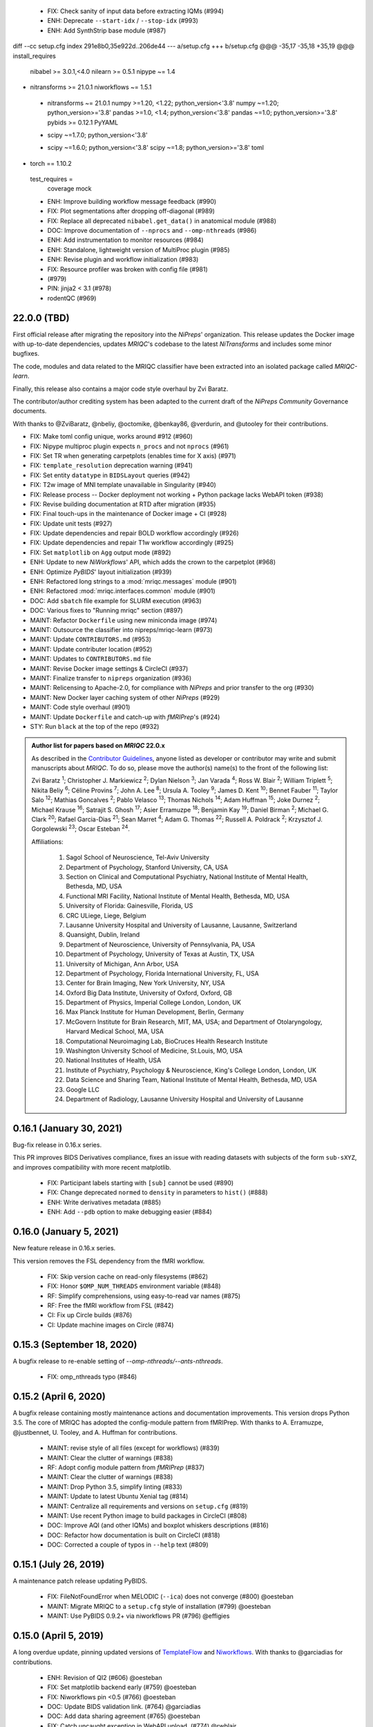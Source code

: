   * FIX: Check sanity of input data before extracting IQMs (#994)
  * ENH: Deprecate ``--start-idx`` / ``--stop-idx`` (#993)
  * ENH: Add SynthStrip base module (#987)
diff --cc setup.cfg
index 291e8b0,35e922d..206de44
--- a/setup.cfg
+++ b/setup.cfg
@@@ -35,17 -35,18 +35,19 @@@ install_requires 
      nibabel >= 3.0.1,<4.0
      nilearn >= 0.5.1
      nipype ~= 1.4
+     nitransforms >= 21.0.1
      niworkflows ~= 1.5.1
 +    nitransforms ~= 21.0.1
      numpy >=1.20, <1.22; python_version<'3.8'
      numpy ~=1.20; python_version>='3.8'
      pandas >=1.0, <1.4; python_version<'3.8'
      pandas ~=1.0; python_version>='3.8'
      pybids >= 0.12.1
      PyYAML
 -    scipy ~=1.7.0; python_version<'3.8'
 +    scipy ~=1.6.0; python_version<'3.8'
      scipy ~=1.8; python_version>='3.8'
      toml
+     torch == 1.10.2
  test_requires =
      coverage
      mock
  * ENH: Improve building workflow message feedback (#990)
  * FIX: Plot segmentations after dropping off-diagonal (#989)
  * FIX: Replace all deprecated ``nibabel.get_data()`` in anatomical module (#988)
  * DOC: Improve documentation of ``--nprocs`` and ``--omp-nthreads`` (#986)
  * ENH: Add instrumentation to monitor resources (#984)
  * ENH: Standalone, lightweight version of MultiProc plugin (#985)
  * ENH: Revise plugin and workflow initialization (#983)
  * FIX: Resource profiler was broken with config file (#981)
  *  (#979)
  * PIN: jinja2 < 3.1 (#978)
  * rodentQC (#969)
22.0.0 (TBD)
============
First official release after migrating the repository into the *NiPreps*' organization.
This release updates the Docker image with up-to-date dependencies, updates
*MRIQC*'s codebase to the latest *NiTransforms* and includes some minor bugfixes.

The code, modules and data related to the MRIQC classifier have been extracted into an
isolated package called *MRIQC-learn*.

Finally, this release also contains a major code style overhaul by Zvi Baratz.

The contributor/author crediting system has been adapted to the current draft of the
*NiPreps Community* Governance documents.

With thanks to @ZviBaratz, @nbeliy, @octomike, @benkay86, @verdurin, and @utooley
for their contributions.

* FIX: Make toml config unique, works around #912 (#960)
* FIX: Nipype multiproc plugin expects ``n_procs`` and not ``nprocs`` (#961)
* FIX: Set TR when generating carpetplots (enables time for X axis) (#971)
* FIX: ``template_resolution`` deprecation warning (#941)
* FIX: Set entity ``datatype`` in ``BIDSLayout`` queries (#942)
* FIX: T2w image of MNI template unavailable in Singularity (#940)
* FIX: Release process -- Docker deployment not working + Python package lacks WebAPI token (#938)
* FIX: Revise building documentation at RTD after migration (#935)
* FIX: Final touch-ups in the maintenance of Docker image + CI (#928)
* FIX: Update unit tests (#927)
* FIX: Update dependencies and repair BOLD workflow accordingly (#926)
* FIX: Update dependencies and repair T1w workflow accordingly (#925)
* FIX: Set ``matplotlib`` on ``Agg`` output mode (#892)
* ENH: Update to new *NiWorkflows*' API, which adds the crown to the carpetplot (#968)
* ENH: Optimize *PyBIDS*' layout initialization (#939)
* ENH: Refactored long strings to a :mod:`mriqc.messages` module (#901)
* ENH: Refactored :mod:`mriqc.interfaces.common` module (#901)
* DOC: Add ``sbatch`` file example for SLURM execution (#963)
* DOC: Various fixes to "Running mriqc" section (#897)
* MAINT: Refactor ``Dockerfile`` using new miniconda image (#974)
* MAINT: Outsource the classifier into nipreps/mriqc-learn (#973)
* MAINT: Update ``CONTRIBUTORS.md`` (#953)
* MAINT: Update contributer location (#952)
* MAINT: Updates to ``CONTRIBUTORS.md`` file
* MAINT: Revise Docker image settings & CircleCI (#937)
* MAINT: Finalize transfer to ``nipreps`` organization (#936)
* MAINT: Relicensing to Apache-2.0, for compliance with *NiPreps* and prior transfer to the org (#930)
* MAINT: New Docker layer caching system of other *NiPreps* (#929)
* MAINT: Code style overhaul (#901)
* MAINT: Update ``Dockerfile`` and catch-up with *fMRIPrep*'s (#924)
* STY: Run ``black`` at the top of the repo (#932)

.. admonition:: Author list for papers based on *MRIQC* 22.0.x

    As described in the `Contributor Guidelines
    <https://www.nipreps.org/community/CONTRIBUTING/#recognizing-contributions>`__,
    anyone listed as developer or contributor may write and submit manuscripts
    about *MRIQC*.
    To do so, please move the author(s) name(s) to the front of the following list:

    Zvi Baratz \ :sup:`1`\ ; Christopher J. Markiewicz \ :sup:`2`\ ; Dylan Nielson \ :sup:`3`\ ; Jan Varada \ :sup:`4`\ ; Ross W. Blair \ :sup:`2`\ ; William Triplett \ :sup:`5`\ ; Nikita Beliy \ :sup:`6`\ ; Céline Provins \ :sup:`7`\ ; John A. Lee \ :sup:`8`\ ; Ursula A. Tooley \ :sup:`9`\ ; James D. Kent \ :sup:`10`\ ; Bennet Fauber \ :sup:`11`\ ; Taylor Salo \ :sup:`12`\ ; Mathias Goncalves \ :sup:`2`\ ; Pablo Velasco \ :sup:`13`\ ; Thomas Nichols \ :sup:`14`\ ; Adam Huffman \ :sup:`15`\ ; Joke Durnez \ :sup:`2`\ ; Michael Krause \ :sup:`16`\ ; Satrajit S. Ghosh \ :sup:`17`\ ; Asier Erramuzpe \ :sup:`18`\ ; Benjamin Kay \ :sup:`19`\ ; Daniel Birman \ :sup:`2`\ ; Michael G. Clark \ :sup:`20`\ ; Rafael Garcia-Dias \ :sup:`21`\ ; Sean Marret \ :sup:`4`\ ; Adam G. Thomas \ :sup:`22`\ ; Russell A. Poldrack \ :sup:`2`\ ; Krzysztof J. Gorgolewski \ :sup:`23`\ ; Oscar Esteban \ :sup:`24`\ .

    Affiliations:

      1. Sagol School of Neuroscience, Tel-Aviv University
      2. Department of Psychology, Stanford University, CA, USA
      3. Section on Clinical and Computational Psychiatry, National Institute of Mental Health, Bethesda, MD, USA
      4. Functional MRI Facility, National Institute of Mental Health, Bethesda, MD, USA
      5. University of Florida: Gainesville, Florida, US
      6. CRC ULiege, Liege, Belgium
      7. Lausanne University Hospital and University of Lausanne, Lausanne, Switzerland
      8. Quansight, Dublin, Ireland
      9. Department of Neuroscience, University of Pennsylvania, PA, USA
      10. Department of Psychology, University of Texas at Austin, TX, USA
      11. University of Michigan, Ann Arbor, USA
      12. Department of Psychology, Florida International University, FL, USA
      13. Center for Brain Imaging, New York University, NY, USA
      14. Oxford Big Data Institute, University of Oxford, Oxford, GB
      15. Department of Physics, Imperial College London, London, UK
      16. Max Planck Institute for Human Development, Berlin, Germany
      17. McGovern Institute for Brain Research, MIT, MA, USA; and Department of Otolaryngology, Harvard Medical School, MA, USA
      18. Computational Neuroimaging Lab, BioCruces Health Research Institute
      19. Washington University School of Medicine, St.Louis, MO, USA
      20. National Institutes of Health, USA
      21. Institute of Psychiatry, Psychology & Neuroscience, King's College London, London, UK
      22. Data Science and Sharing Team, National Institute of Mental Health, Bethesda, MD, USA
      23. Google LLC
      24. Department of Radiology, Lausanne University Hospital and University of Lausanne

0.16.1 (January 30, 2021)
=========================
Bug-fix release in 0.16.x series.

This PR improves BIDS Derivatives compliance, fixes an issue with reading datasets with
subjects of the form ``sub-sXYZ``, and improves compatibility with more recent matplotlib.

  * FIX: Participant labels starting with ``[sub]`` cannot be used (#890)
  * FIX: Change deprecated ``normed`` to ``density`` in parameters to ``hist()`` (#888)
  * ENH: Write derivatives metadata (#885)
  * ENH: Add ``--pdb`` option to make debugging easier (#884)

0.16.0 (January 5, 2021)
========================
New feature release in 0.16.x series.

This version removes the FSL dependency from the fMRI workflow.

  * FIX: Skip version cache on read-only filesystems (#862)
  * FIX: Honor ``$OMP_NUM_THREADS`` environment variable (#848)
  * RF: Simplify comprehensions, using easy-to-read var names (#875)
  * RF: Free the fMRI workflow from FSL (#842)
  * CI: Fix up Circle builds (#876)
  * CI: Update machine images on Circle (#874)

0.15.3 (September 18, 2020)
===========================
A bugfix release to re-enable setting of `--omp-nthreads/--ants-nthreads`.

  * FIX: omp_nthreads typo (#846)

0.15.2 (April 6, 2020)
======================
A bugfix release containing mostly maintenance actions and documentation
improvements. This version drops Python 3.5.
The core of MRIQC has adopted the config-module pattern from fMRIPrep.
With thanks to A. Erramuzpe, @justbennet, U. Tooley, and A. Huffman
for contributions.

  * MAINT: revise style of all files (except for workflows) (#839)
  * MAINT: Clear the clutter of warnings (#838)
  * RF: Adopt config module pattern from *fMRIPrep* (#837)
  * MAINT: Clear the clutter of warnings (#838)
  * MAINT: Drop Python 3.5, simplify linting (#833)
  * MAINT: Update to latest Ubuntu Xenial tag (#814)
  * MAINT: Centralize all requirements and versions on ``setup.cfg`` (#819)
  * MAINT: Use recent Python image to build packages in CircleCI (#808)
  * DOC: Improve AQI (and other IQMs) and boxplot whiskers descriptions (#816)
  * DOC: Refactor how documentation is built on CircleCI (#818)
  * DOC: Corrected a couple of typos in ``--help`` text (#809)

0.15.1 (July 26, 2019)
======================
A maintenance patch release updating PyBIDS.

  * FIX: FileNotFoundError when MELODIC (``--ica``) does not converge (#800) @oesteban
  * MAINT: Migrate MRIQC to a ``setup.cfg`` style of installation (#799) @oesteban
  * MAINT: Use PyBIDS 0.9.2+ via niworkflows PR (#796) @effigies

0.15.0 (April 5, 2019)
======================
A long overdue update, pinning updated versions of
`TemplateFlow <https://doi.org/10.5281/zenodo.2583289>`__ and
`Niworkflows <https://github.com/nipreps/niworkflows>`__.
With thanks to @garciadias for contributions.

  * ENH: Revision of QI2 (#606) @oesteban
  * FIX: Set matplotlib backend early (#759) @oesteban
  * FIX: Niworkflows pin <0.5 (#766) @oesteban
  * DOC: Update BIDS validation link. (#764) @garciadias
  * DOC: Add data sharing agreement (#765) @oesteban
  * FIX: Catch uncaught exception in WebAPI upload. (#774) @rwblair
  * FIX/DOC: Append new line after dashes in ``mriqc_run`` help text (#777) @rwblair
  * ENH: Use TemplateFlow and niworkflows-0.8.x (#782) @oesteban
  * FIX: Correctly set WebAPI rating endpoint in BOLD reports. (#785) @oesteban
  * FIX: Correctly process values of rating widget (#787) @oesteban

0.14.2 (August 20, 2018)
========================

  * [FIX] Preempt pandas resolving Path objects (#746) @oesteban
  * [FIX] Codacy issues (#745) @oesteban

0.14.1 (August 20, 2018)
========================

  * [FIX] Calculate relative path with sessions (#742) @oesteban
  * [ENH] Add a toggle button to rating widget (#743) @oesteban

0.14.0 (August 17, 2018)
========================

  * [ENH] New feedback widget (#740) @oesteban

0.13.1 (August 16, 2018)
========================

  * [ENH,FIX] Updates to individual reports, fix table after rating (#739) @oesteban

0.13.0 (August 15, 2018)
========================

  * [MAINT] Overdue refactor (#736) @oesteban
    * [FIX] Reorganize outputs (closes #396)
    * [ENH] Memory usage - lessons learned with FMRIPREP (#703)
    * [FIX] Cannot allocate memory (v 0.9.4) (closes #536)
    * [FIX] Drop inoperative ``--report-dir`` flag (#550)
    * [FIX] Drop misleading WARNING of the group-level execution (#714)
    * [FIX] Expand usernames on input paths (#721)
    * [MAINT] More robust naming of derivatives (related to #661)
  * [FIX] Do not fail with spurious 4th dimension on T1w (#738) @oesteban
  * [ENH] Move on to .tsv files (#737) @oesteban

0.12.1 (August 13, 2018)
========================

  * [FIX] BIDSLayout queries (#735)


0.12.0 (August 09, 2018)
========================

  * [FIX] Reduce tSNR memory requirements (#712)
  * [DOC] Fix typos in IQM documentation (#725)
  * [PIN] Update MRIQC WebAPI version (#734)
  * [BUG] Fix missing library in singularity images (#733)
  * [PIN] nipype 1.1.0, niworkflows (#726)

0.11.0 (June 05, 2018)
======================

  * RF: Resume external nipype dependency (#715)

0.10.6 (May 29, 2018)
=====================

  * [HOTFIX] Bug #659

0.10.5 (May 28, 2018)
=====================

  * [ENH] Report feedback (#659)

0.10.4 (March 22, 2018)
=======================

  * [ENH] Various improvements to reports (#708)
  * [MAINT] Style revision (#704)
  * [PIN] pybids 0.5 (#700)
  * [ENH] Increase FAST memory limits (#702)

0.10.3 (February 26, 2018)
==========================

  * [ENH] Enable T2w metrics uploads (#696)
  * [PIN] Updating niworkflows (#698)
  * [DOC] Option -o is outdated for classifier (#697)

0.10.2 (February 15, 2018)
==========================

  * [ENH] Add warning about mounting relative paths (#690)
  * [FIX] Sanitize inputs (#687)
  * [DOC] Fix documentation to use --version instead of -v (#688)

0.10.1
======

  * [FIX] Fixed a bug in reading outputs of 3dFWHMx (#678)

0.9.10
======

  * [FIX] Updated AFNI to 17.3.03. Resolves errors regarding opening display by 3dSkullStrip (#669)

0.9.9
=====

  * [ENH] Update nipype to fix $DISPLAY problem of AFNI's 3dSkullStrip

0.9.8
=====

With thanks to Jan Varada (@jvarada) for the session/run filtering.

  * [ENH] Report recall in cross-validation (requested by reviewer) (#633)
  * [ENH] Hotfixes to 0.9.7 (#635)
  * [FIX] Implement filters for session, run and task of BIDS input (#612)

0.9.7
=====

  * [ENH] Clip outliers in FD and SPIKES group plots (#593)
  * [ENH] Second revision of the classifier (#555):
    * Set matplotlib plugin to `agg` in docker image
    * Migrate scalings to sklearn pipelining system
    * Add Satra's feature selection for RFC (with thanks to S. Ghosh for his suggestion)
    * Make model selection compatible with sklearn `Pipeline`
    * Multiclass classification
    * Add feature selection filter based on Sites prediction (requires pinning to development sklearn-0.19)
    * Add `RobustLeavePGroupsOut`, replace `RobustGridSearchCV` with the standard `GridSearchCV` of sklearn.
    * Choice between `RepeatedStratifiedKFold` and `RobustLeavePGroupsOut` in `mriqc_clf`
    * Write cross-validation results to an `.npz` file.
  * [ENH] First revision of the classifier (#553):
    * Add the possibility of changing the scorer function.
    * Unifize labels for raters in data tables (to `rater_1`)
    * Add the possibility of setting a custom decision threshold
    * Write the probabilities in the prediction file
    * Revised `mriqc_clf` processing flow
    * Revised labels file for ds030.
    * Add IQMs for ABIDE and DS030 calculated with MRIQC 0.9.6.
  * ANNOUNCEMENT: Dropped support for Python<=3.4
  * WARNING (#596):
    We have changed the default number of threads for ANTs. Using parallelism with ANTs
    causes numerical instability on the calculated measures. The most sensitive metrics to this
    problem are the kurtosis calculations on the intensities of regions and qi_2.

0.9.6
=====

  * [ENH] Finished setting up `MRIQC Web API <https://mriqc.nimh.nih.gov>`_
  * [ENH] Better error message when --participant_label is set (#542)
  * [FIX] Allow --load-classifier option to be empty in mriqc_clf (#544)
  * [FIX] Borked bias estimation derived from Conform (#541)
  * [ENH] Test against web API 0.3.2 (#540)
  * [ENH] Change the default Web API address (#539)
  * [ENH] MRIQCWebAPI: hash fields that may have PI (#538)
  * [ENH] Added token authorization to MRIQCWebAPI client (#535)
  * [FIX] Do not mask and antsAffineInitializer twice (#534)
  * [FIX] Datasets where air (hat) mask is empty (#533)
  * [ENH] Integration testing for MRIQCWebAPI (#520)
  * [ENH] Use AFNI to calculate gcor (#531)
  * [ENH] Refactor derivatives (#530)
  * [ENH] New bold-IQM: dummy_trs (non-stady state volumes) (#524)
  * [FIX] Order of BIDS components in IQMs CSV table (#525)
  * [ENH] Improved logging of mriqc_run (#526)

0.9.5
=====

  * [ENH] Refactored structural metrics calculation (#513)
  * [ENH] Calculate rotation mask (#515)
  * [ENH] Intensity harmonization in the anatomical workflow (#510)
  * [ENH] Set N4BiasFieldCorrection number of threads (#506)
  * [ENH] Convert FWHM in pixel units (#503)
  * [ENH] Add MRIQC client for feature crowdsourcing (#464)
  * [DOC] Fix functional feature labels in documentation (docs_only) (#507)
  * [FIX] New implementation for the rPVE feature (normalization, left-tail values) (#505)
  * [ENH] Parse BIDS selectors (run, task, etc.), improve CLI (#504)


0.9.4
=====

  * ANNOUNCEMENT: Dropped Python 2 support
  * [ENH] Use versioneer to handle versions (#500)
  * [ENH] Speed up spatial normalization (#495)
  * [ENH] Resampling of hat mask and TPMs with linear interp (#498)
  * [TST] Build documentation in CircleCI (#484)
  * [ENH] Use full-resolution T1w images from ABIDE (#486)
  * [TST] Parallelize tests (#493)
  * [TST] Binding /etc/localtime stopped working in docker 1.9.1 (#492)
  * [TST] Downgrade docker to 1.9.1 in circle (build_only) (#491)
  * [TST] Check for changes in intermediate nifti files (#485)
  * [FIX] Erroneous flag --n_proc in CircleCI (#490)
  * [ENH] Add build_only tag to circle builds (#488)
  * [ENH] Update Dockerfile (#482)
  * [FIX] Ignore --profile flag with Linear plugin (#483)
  * [DOC] Deep revision of the documentation (#479)
  * [ENH] Minor improvements: SpatialNormalization and segmentation (#472)
  * [ENH] Fixed typo for neurodebian install via apt-get (#478)
  * [ENH] Updating fs2gif script (#465)
  * [ENH] RF: Use niworkflows.interface.SimpleInterface (#468)
  * [ENH] Add reproducibility of metrics tracking (#466)

Release 0.9.3
=============

* [ENH] Reafactor of the Dockerfile to improve transparency, reduce size, and enable injecting code in Singularity (#457)
* [ENH] Make more the memory consumption estimates of each processing step more conservative to improve robustness (#456)
* [FIX] Minor documentation cleanups (#461)

Release 0.9.2
=============

* [ENH] Optional ICA reports for identifying spatiotemporal artifacts (#412)
* [ENH] Add --profile flag (#435)
* [ENH] Crashfiles are saved in plain text to improve portability (#434)
* [FIX] Fixes EPI mask erosion (#442)
* [ENH] Make FSL and AFNI motion correction more comparable by using the same scheme for defining the reference image (#444)
* [FIX] Temporarily disabling T1w quality classifier until it can be retrained on new measures (#447)


Release 0.9.1
=============

* [ENH] Add mriqc version and input image hash to IQMs json file (#432)
* [FIX] Affine and warp transforms are now applied in the correct order (#431)

Release 0.9.0-2
===============

* [ENH] Revise Docker paths (#429)
* [FIX] Greedy participant selection (#426)
* [FIX] Pin pybids to new version 0.1.0 (#427)
* [FIX] Amends sloppy PR #425 (#428)

Release 0.9.0-1
===============

* [FIX] BOLD reports clipped IQMs after spikes_num (#425)
* [FIX] Unicode error writing group reports (#424)
* [FIX] Respect Nifi header in fMRI conform node (#415)
* [DOC] Deep revision of documentation (#411, #416)
* [ENH] Added sphinx extension to plot workflow graphs (#411)
* [FIX] Removed repeated bias correction on anatomical workflows (#410)
* [FIX] Race condition in bold workflow when using shared workdir (#409)
* [FIX] Tests (#408, #407, #405)
* [FIX] Remove CDN for group level reports (#406)
* [FIX] Unused connection, matplotlib segfault (#403, #402)
* [ENH] Skip SpikeFFT detector by default (#400)
* [ENH] Use float32 (#399)
* [ENH] Spike finder performance improvoments (#398)
* [ENH] Basic T2w workflow (#394)
* [ENH] Re-enable 3dvolreg (#390)
* [ENH] Add T1w classifier (#389)

Release 0.9.0-0
===============

* [FIX] Remove non-repeatable step from pipeline (#369)
* [ENH] Improve group level command line, with more informative output when no IQMs are found for a modality (#372)
* [ENH] Make group reports self-contained (#333)
* [FIX] New mosaics, based on old ones (#361, #360, #334)
* [FIX] Require numpy>=1.12 to avoid casting problems (#356)
* [FIX] Add support for acq and rec tags of BIDS (#346)
* [DOC] Documentation updates (#350)
* [FIX] pybids compatibility "No scans were found" (#340, #347, #342)
* [ENH] Rewrite PYTHONPATH in docker/singularity images (#345)
* [ENH] Move metadata onto the bottom of the individual reports (#332)
* [ENH] Don't include MNI registration report unlesS --verbose-reports is used (#362)


Release 0.8.9
=============

* [ENH] Added registration svg panel to reports (#297)


Release 0.8.8
=============

* [FIX] Bug translating int16 to uint8 in conform image.
* [FIX] Error in ConformImage interface (#297)
* [ENH] Replace BBR by ANTs (#295, #296)
* [FIX] Singularity: user-environment leaking into container (#293)
* [ENH] Report failed cases in group report (#291)
* [FIX] Brighter anatomical --verbose-reports (#290)
* [FIX] X-flip in the mosaics (#289)
* [ENH] Show metadata in the individual report (#288)
* [ENH] Label in the cutoff threshold - fmriplot (#287)
* [ENH] PyBIDS (#286)
* [ENH] Simplify tests (#284)
* [FIX] MRIQC crashed generating csv files (#283)
* [FIX] Bug in setup.py (#281)
* [ENH] Makefile (#280)
* [FIX] Revision of IQMs (#266, #272, #279)
* [ENH] Deprecation of --nthreads, new flags (#260)
* [ENH] Improvements on plots rendering (#254, #257, #258, #267, #268, #269, #270)
* [ENH] FFT detection of spikes (#253, #272)
* [FIX] Labels and links of samples in group plots (#249)
* [ENH] Units in group plots (#242)
* [FIX] More reliable group level (#238)
* [ENH] Add --verbose-reports for fMRI (#236)
* [ENH] Migrate functional reports to html (#232)
* [ENH] Add 0.2 FD cutoff line (#231)
* [ENH] Add AFNI's outlier count to carpet plot confound charts (#230)

Release 0.8.7
=============

* [ENH] Anatomical Group reports in html (#227)
* [ENH] Add kurtosis to summary statistics (#224)
* [ENH] New report layout for fMRI, added carpetplot (#198)
* [ENH] Anatomical workflow refactor (#219).

Release 0.8.6
=============

* [FIX, CRITICAL] Do not chmod in Docker internal scripts
* [FIX] Error creating derivatives folder
* [ENH] Moved MNI spatial normalization to NIworkflows, and made robust.
* [ENH] De-coupled participant and group (reports) levels
* [ENH] Use new FD and DVARs calculations from nipype (#172)
* [ENH] Started with python3 compatibility
* [ENH] Added new M2WM measure #158
* [FIX] QI2 is skipped if background intensity is not appropriate (#147)

Release 0.8.5
=============

* [FIX] Error inverting the T1w-to-MNI warping (#146)
* [FIX] TypeError computing DVARS (#145)
* [ENH] Plot figure of fitted background chi for QI2 (#143)
* [ENH] Move skull-stripping and reorient to NIworkflows (#142)
* [FIX] mriqc crashes if no anatomical scans are found (#141)
* [DOC] Added acknowledgments to CPAC team members (#134)
* [ENH] Use absolute imports (#133)
* [FIX] VisibleDeprecationWarning (#132)
* [ENH] Provide full FD/DVARS files (#128)
* [ENH] Use MCFLIRT to compute motion parameters. AFNI's 3dvolreg now is optional (#121)
* [FIX] BIDS trees with anatomical images with different acquisition tokens (#116)
* [FIX] BIDS trees with anatomical images with several runs (#112)
* [ENH] Options for ANTs normalization: reduced test times (#124),
  and updated options (#115)

Release 0.8.4
=============

* [ENH] PDF reports now use RST templates and jinja2 (#109)
* [FIX] Single-session-multiple-run anatomical files were not correctly located (#112)

Release 0.8.3
=============

* [DOC] Added examples of the PDF reports (#107)
* [FIX] Fixed problems with Python 3 when generating reports.

Release 0.8.2
=============

* [ENH] Python 3 compatibility (#99)
* [ENH] Add JSON settings file for ANTS (#95)
* [ENH] Generate reports automatically if mriqc is run without the -S flag (#93)
* [FIX] Revised implementation of QI2 measure (#90)
* [AGAVE] Fixed docker image for agave (#89)
* [FIX] Problem when generating the air mask with dipy installed (#88)
* [ENH] One-session-one-run execution mode (#85)
* [AGAVE] Added an agave app description generator (#84)

Release 0.3.0
=============

* [ENH] Updated CircleCI and Docker to use the version 2.1.0 of ANTs
  compiled by their developers.
* [ENH] New anatomical workflows to compute the air mask (#56)

Release 0.2.0
=============

Release 0.1.0
=============

* [FIX] #55
* [ENH] Added rotation of output csv files if they exist


Release 0.0.2
=============

* [ENH] Completed migration from QAP
* [ENH] Integration with ReadTheDocs
* [ENH] Submission to PyPi


Release 0.0.1
=============

* Basic mriqc functionality
